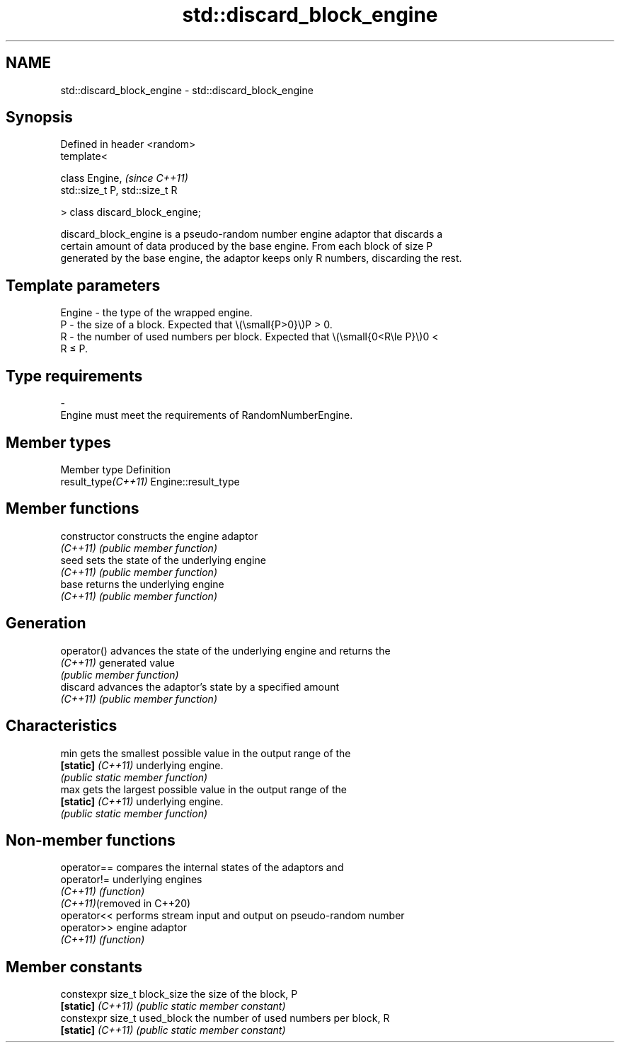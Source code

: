.TH std::discard_block_engine 3 "2022.07.31" "http://cppreference.com" "C++ Standard Libary"
.SH NAME
std::discard_block_engine \- std::discard_block_engine

.SH Synopsis
   Defined in header <random>
   template<

   class Engine,                  \fI(since C++11)\fP
   std::size_t P, std::size_t R

   > class discard_block_engine;

   discard_block_engine is a pseudo-random number engine adaptor that discards a
   certain amount of data produced by the base engine. From each block of size P
   generated by the base engine, the adaptor keeps only R numbers, discarding the rest.

.SH Template parameters

   Engine - the type of the wrapped engine.
   P      - the size of a block. Expected that \\(\\small{P>0}\\)P > 0.
   R      - the number of used numbers per block. Expected that \\(\\small{0<R\\le P}\\)0 <
            R ≤ P.
.SH Type requirements
   -
   Engine must meet the requirements of RandomNumberEngine.

.SH Member types

   Member type        Definition
   result_type\fI(C++11)\fP Engine::result_type

.SH Member functions

   constructor      constructs the engine adaptor
   \fI(C++11)\fP          \fI(public member function)\fP
   seed             sets the state of the underlying engine
   \fI(C++11)\fP          \fI(public member function)\fP
   base             returns the underlying engine
   \fI(C++11)\fP          \fI(public member function)\fP
.SH Generation
   operator()       advances the state of the underlying engine and returns the
   \fI(C++11)\fP          generated value
                    \fI(public member function)\fP
   discard          advances the adaptor's state by a specified amount
   \fI(C++11)\fP          \fI(public member function)\fP
.SH Characteristics
   min              gets the smallest possible value in the output range of the
   \fB[static]\fP \fI(C++11)\fP underlying engine.
                    \fI(public static member function)\fP
   max              gets the largest possible value in the output range of the
   \fB[static]\fP \fI(C++11)\fP underlying engine.
                    \fI(public static member function)\fP

.SH Non-member functions

   operator==                compares the internal states of the adaptors and
   operator!=                underlying engines
   \fI(C++11)\fP                   \fI(function)\fP
   \fI(C++11)\fP(removed in C++20)
   operator<<                performs stream input and output on pseudo-random number
   operator>>                engine adaptor
   \fI(C++11)\fP                   \fI(function)\fP

.SH Member constants

   constexpr size_t block_size the size of the block, P
   \fB[static]\fP \fI(C++11)\fP            \fI(public static member constant)\fP
   constexpr size_t used_block the number of used numbers per block, R
   \fB[static]\fP \fI(C++11)\fP            \fI(public static member constant)\fP
